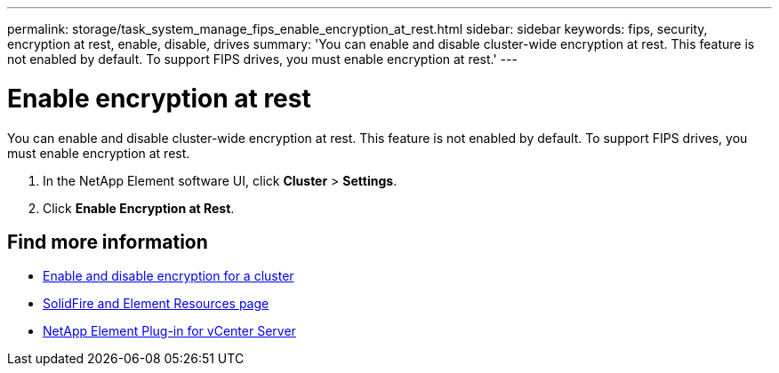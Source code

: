 ---
permalink: storage/task_system_manage_fips_enable_encryption_at_rest.html
sidebar: sidebar
keywords: fips, security, encryption at rest, enable, disable, drives
summary: 'You can enable and disable cluster-wide encryption at rest. This feature is not enabled by default. To support FIPS drives, you must enable encryption at rest.'
---

= Enable encryption at rest
:icons: font
:imagesdir: ../media/

[.lead]
You can enable and disable cluster-wide encryption at rest. This feature is not enabled by default. To support FIPS drives, you must enable encryption at rest.

. In the NetApp Element software UI, click *Cluster* > *Settings*.
. Click *Enable Encryption at Rest*.



== Find more information
* xref:task_system_manage_cluster_enable_and_disable_encryption_for_a_cluster.adoc[Enable and disable encryption for a cluster]
* https://www.netapp.com/data-storage/solidfire/documentation[SolidFire and Element Resources page^]
* https://docs.netapp.com/us-en/vcp/index.html[NetApp Element Plug-in for vCenter Server^]
